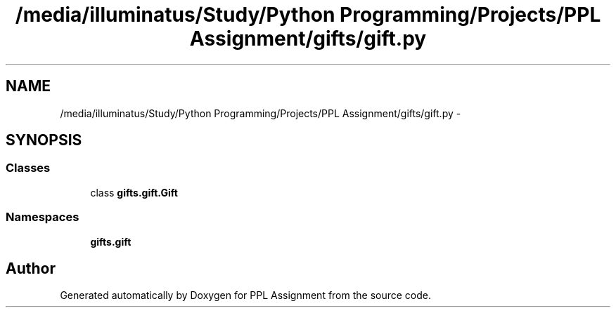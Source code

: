 .TH "/media/illuminatus/Study/Python Programming/Projects/PPL Assignment/gifts/gift.py" 3 "Sun Feb 26 2017" "PPL Assignment" \" -*- nroff -*-
.ad l
.nh
.SH NAME
/media/illuminatus/Study/Python Programming/Projects/PPL Assignment/gifts/gift.py \- 
.SH SYNOPSIS
.br
.PP
.SS "Classes"

.in +1c
.ti -1c
.RI "class \fBgifts\&.gift\&.Gift\fP"
.br
.in -1c
.SS "Namespaces"

.in +1c
.ti -1c
.RI " \fBgifts\&.gift\fP"
.br
.in -1c
.SH "Author"
.PP 
Generated automatically by Doxygen for PPL Assignment from the source code\&.

